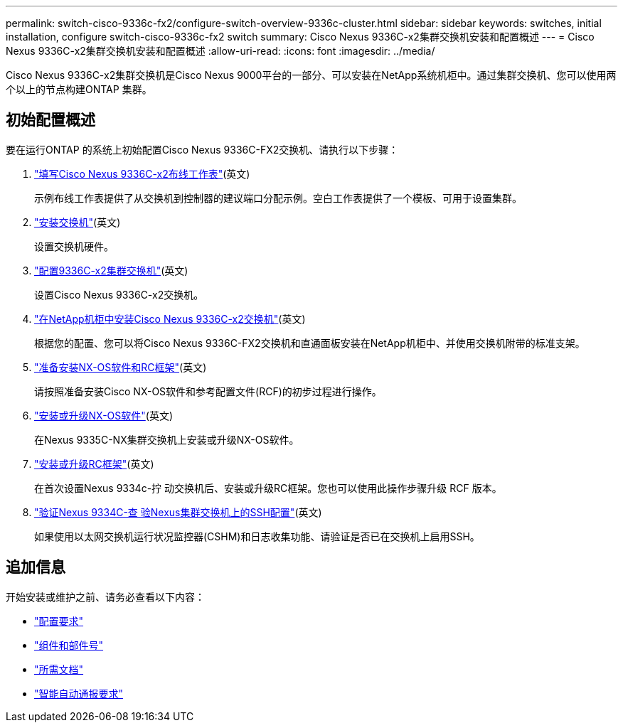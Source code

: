 ---
permalink: switch-cisco-9336c-fx2/configure-switch-overview-9336c-cluster.html 
sidebar: sidebar 
keywords: switches, initial installation, configure switch-cisco-9336c-fx2 switch 
summary: Cisco Nexus 9336C-x2集群交换机安装和配置概述 
---
= Cisco Nexus 9336C-x2集群交换机安装和配置概述
:allow-uri-read: 
:icons: font
:imagesdir: ../media/


[role="lead"]
Cisco Nexus 9336C-x2集群交换机是Cisco Nexus 9000平台的一部分、可以安装在NetApp系统机柜中。通过集群交换机、您可以使用两个以上的节点构建ONTAP 集群。



== 初始配置概述

要在运行ONTAP 的系统上初始配置Cisco Nexus 9336C-FX2交换机、请执行以下步骤：

. link:setup-worksheet-9336c-cluster.html["填写Cisco Nexus 9336C-x2布线工作表"](英文)
+
示例布线工作表提供了从交换机到控制器的建议端口分配示例。空白工作表提供了一个模板、可用于设置集群。

. link:install-switch-9336c-cluster.html["安装交换机"](英文)
+
设置交换机硬件。

. link:setup-switch-9336c-cluster.html["配置9336C-x2集群交换机"](英文)
+
设置Cisco Nexus 9336C-x2交换机。

. link:install-switch-and-passthrough-panel-9336c-cluster.html["在NetApp机柜中安装Cisco Nexus 9336C-x2交换机"](英文)
+
根据您的配置、您可以将Cisco Nexus 9336C-FX2交换机和直通面板安装在NetApp机柜中、并使用交换机附带的标准支架。

. link:install-nxos-overview-9336c-cluster.html["准备安装NX-OS软件和RC框架"](英文)
+
请按照准备安装Cisco NX-OS软件和参考配置文件(RCF)的初步过程进行操作。

. link:install-nxos-software-9336c-cluster.html["安装或升级NX-OS软件"](英文)
+
在Nexus 9335C-NX集群交换机上安装或升级NX-OS软件。

. link:install-nxos-rcf-9336c-cluster.html["安装或升级RC框架"](英文)
+
在首次设置Nexus 9334c-拧 动交换机后、安装或升级RC框架。您也可以使用此操作步骤升级 RCF 版本。

. link:configure-ssh-keys.html["验证Nexus 9334C-查 验Nexus集群交换机上的SSH配置"](英文)
+
如果使用以太网交换机运行状况监控器(CSHM)和日志收集功能、请验证是否已在交换机上启用SSH。





== 追加信息

开始安装或维护之前、请务必查看以下内容：

* link:configure-reqs-9336c-cluster.html["配置要求"]
* link:components-9336c-cluster.html["组件和部件号"]
* link:required-documentation-9336c-cluster.html["所需文档"]
* link:smart-call-9336c-cluster.html["智能自动通报要求"]

